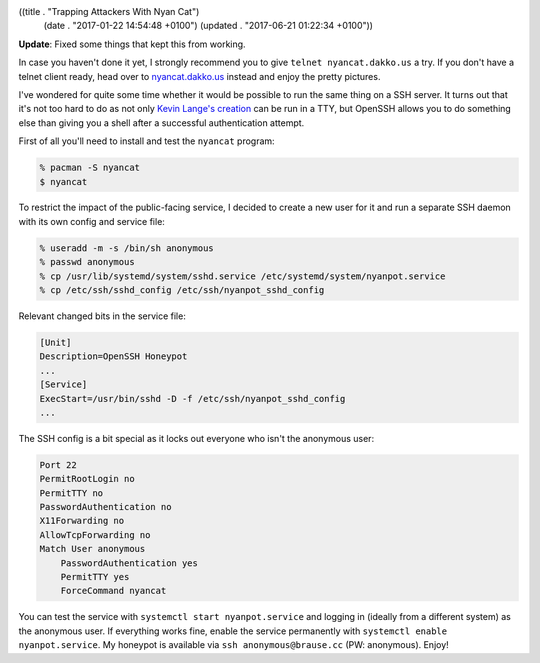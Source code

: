 ((title . "Trapping Attackers With Nyan Cat")
 (date . "2017-01-22 14:54:48 +0100")
 (updated . "2017-06-21 01:22:34 +0100"))

**Update**: Fixed some things that kept this from working.

In case you haven't done it yet, I strongly recommend you to give
``telnet nyancat.dakko.us`` a try.  If you don't have a telnet client
ready, head over to `nyancat.dakko.us <http://nyancat.dakko.us/>`_
instead and enjoy the pretty pictures.

I've wondered for quite some time whether it would be possible to run
the same thing on a SSH server.  It turns out that it's not too hard
to do as not only `Kevin Lange's creation`_ can be run in a TTY, but
OpenSSH allows you to do something else than giving you a shell after
a successful authentication attempt.

First of all you'll need to install and test the ``nyancat`` program:

.. code:: shell

    % pacman -S nyancat
    $ nyancat

To restrict the impact of the public-facing service, I decided to
create a new user for it and run a separate SSH daemon with its own
config and service file:

.. code:: shell

    % useradd -m -s /bin/sh anonymous
    % passwd anonymous
    % cp /usr/lib/systemd/system/sshd.service /etc/systemd/system/nyanpot.service
    % cp /etc/ssh/sshd_config /etc/ssh/nyanpot_sshd_config

Relevant changed bits in the service file:

.. code:: ini

    [Unit]
    Description=OpenSSH Honeypot
    ...
    [Service]
    ExecStart=/usr/bin/sshd -D -f /etc/ssh/nyanpot_sshd_config
    ...

The SSH config is a bit special as it locks out everyone who isn't the
anonymous user:

.. code::

    Port 22
    PermitRootLogin no
    PermitTTY no
    PasswordAuthentication no
    X11Forwarding no
    AllowTcpForwarding no
    Match User anonymous
        PasswordAuthentication yes
        PermitTTY yes
        ForceCommand nyancat

You can test the service with ``systemctl start nyanpot.service`` and
logging in (ideally from a different system) as the anonymous user.
If everything works fine, enable the service permanently with
``systemctl enable nyanpot.service``.  My honeypot is available via
``ssh anonymous@brause.cc`` (PW: anonymous).  Enjoy!

.. _Kevin Lange's creation: https://github.com/klange/nyancat
